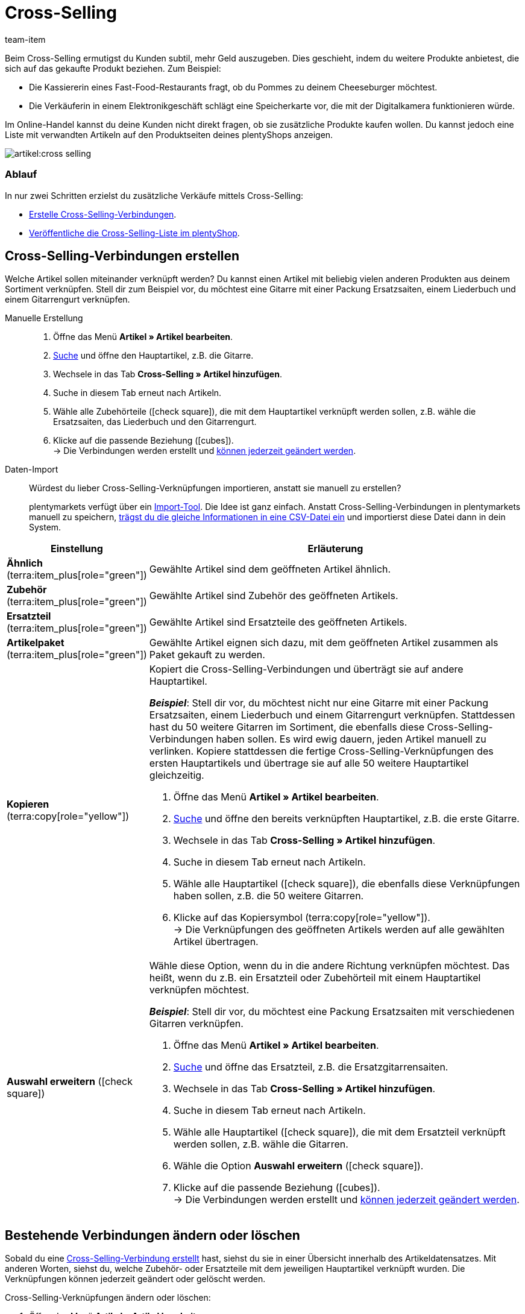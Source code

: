 = Cross-Selling
:keywords: Cross-Selling, Crossselling, Cross selling, Cross-sell, Upselling, Up-selling, Upsell, Up-sell, ähnliche Artikel, verwandte Artikel, Auswahl erweitern, Ähnlich, Zubehör, Ersatzteil, Cross-Selling-Verknüpfung, Cross-Selling-Verknüpfungen, Artikellisten, Artikelliste, Cross-Selling-Artikellisten, Cross-Selling-Artikelliste
:description: Lerne, eine Liste mit verwandten Cross-Selling Artikeln auf den Produktseiten deines Webshops anzeigen.
:id: 1O7ZCYS
:author: team-item

////
zuletzt bearbeitet 04.01.2022
////

Beim Cross-Selling ermutigst du Kunden subtil, mehr Geld auszugeben.
Dies geschieht, indem du weitere Produkte anbietest, die sich auf das gekaufte Produkt beziehen.
Zum Beispiel:

* Die Kassiererin eines Fast-Food-Restaurants fragt, ob du Pommes zu deinem Cheeseburger möchtest.
* Die Verkäuferin in einem Elektronikgeschäft schlägt eine Speicherkarte vor, die mit der Digitalkamera funktionieren würde.

Im Online-Handel kannst du deine Kunden nicht direkt fragen, ob sie zusätzliche Produkte kaufen wollen.
Du kannst jedoch eine Liste mit verwandten Artikeln auf den Produktseiten deines plentyShops anzeigen.

image::artikel:cross-selling.png[]

[discrete]
=== Ablauf

In nur zwei Schritten erzielst du zusätzliche Verkäufe mittels Cross-Selling:

* xref:artikel:cross-selling.adoc#200[Erstelle Cross-Selling-Verbindungen].
* xref:artikel:cross-selling.adoc#700[Veröffentliche die Cross-Selling-Liste im plentyShop].

////
dynamisches Cross-Selling soll irgendwann mit plentyShop LTS funktionieren
ist-zustand - dynamisches cross-selling geht noch nicht mit plentyShop LTS
[TIP]
.Hast du einen Callisto Webshop?
====
Wenn du einen älteren Callisto Webshop verwendest, musst du auch ein paar zusätzliche Einstellungen vornehmen.
Öffne das Menü *Einrichtung » Mandant » [Mandant wählen] » Webshop » Einstellungen* und lege mit der Einstellung *Cross-Selling* fest, xref:webshop:artikelsortierung.adoc#_cross_selling_template_einrichten[welche Art von Cross-Selling] du verwenden möchtest.

Lege dann mit der Einstellung *Dynamisches Cross-Selling* fest, ob du das sogenannte xref:webshop:artikelsortierung.adoc#_dynamisches_cross_selling_einrichten[dynamische Cross-Selling] nutzen willst. Dabei werden automatisch Verknüpfungen zwischen Artikeln angelegt, die Kunden gleichzeitig gekauft haben.
Beachte, dass dynamisches Cross-Selling nur mit älteren Callisto Webshops möglich ist.
Mit neueren plentyShop LTS-Webshops ist dynamisches Cross-Selling derzeit nicht möglich.
====
////

[#200]
== Cross-Selling-Verbindungen erstellen

Welche Artikel sollen miteinander verknüpft werden?
Du kannst einen Artikel mit beliebig vielen anderen Produkten aus deinem Sortiment verknüpfen.
Stell dir zum Beispiel vor, du möchtest eine Gitarre mit einer Packung Ersatzsaiten, einem Liederbuch und einem Gitarrengurt verknüpfen.

[tabs]
====
Manuelle Erstellung::
+
--
. Öffne das Menü *Artikel » Artikel bearbeiten*.
. xref:artikel:suche.adoc#100[Suche] und öffne den Hauptartikel, z.B. die Gitarre.
. Wechsele in das Tab *Cross-Selling » Artikel hinzufügen*.
. Suche in diesem Tab erneut nach Artikeln.
. Wähle alle Zubehörteile (icon:check-square[role="blue"]), die mit dem Hauptartikel verknüpft werden sollen, z.B. wähle die Ersatzsaiten, das Liederbuch und den Gitarrengurt.
. Klicke auf die passende Beziehung (icon:cubes[role="green"]). +
→ Die Verbindungen werden erstellt und xref:artikel:cross-selling.adoc#600[können jederzeit geändert werden].

--
Daten-Import::
+
--
Würdest du lieber Cross-Selling-Verknüpfungen importieren, anstatt sie manuell zu erstellen?

plentymarkets verfügt über ein xref:daten:ElasticSync.adoc#[Import-Tool].
Die Idee ist ganz einfach. Anstatt Cross-Selling-Verbindungen in plentymarkets manuell zu speichern, xref:daten:elasticSync-artikel.adoc#2310[trägst du die gleiche Informationen in eine CSV-Datei ein] und importierst diese Datei dann in dein System.

--
====

[cols="1,3a"]
|===
|Einstellung |Erläuterung

| *Ähnlich* (terra:item_plus[role="green"])
|Gewählte Artikel sind dem geöffneten Artikel ähnlich.

| *Zubehör* (terra:item_plus[role="green"])
|Gewählte Artikel sind Zubehör des geöffneten Artikels.

| *Ersatzteil* (terra:item_plus[role="green"])
|Gewählte Artikel sind Ersatzteile des geöffneten Artikels.

| *Artikelpaket* (terra:item_plus[role="green"])
|Gewählte Artikel eignen sich dazu, mit dem geöffneten Artikel zusammen als Paket gekauft zu werden.

| *Kopieren* (terra:copy[role="yellow"])
|Kopiert die Cross-Selling-Verbindungen und überträgt sie auf andere Hauptartikel.

*_Beispiel_*:
Stell dir vor, du möchtest nicht nur eine Gitarre mit einer Packung Ersatzsaiten, einem Liederbuch und einem Gitarrengurt verknüpfen.
Stattdessen hast du 50 weitere Gitarren im Sortiment, die ebenfalls diese Cross-Selling-Verbindungen haben sollen.
Es wird ewig dauern, jeden Artikel manuell zu verlinken.
Kopiere stattdessen die fertige Cross-Selling-Verknüpfungen des ersten Hauptartikels und übertrage sie auf alle 50 weitere Hauptartikel gleichzeitig.

. Öffne das Menü *Artikel » Artikel bearbeiten*.
. xref:artikel:suche.adoc#100[Suche] und öffne den bereits verknüpften Hauptartikel, z.B. die erste Gitarre.
. Wechsele in das Tab *Cross-Selling » Artikel hinzufügen*.
. Suche in diesem Tab erneut nach Artikeln.
. Wähle alle Hauptartikel (icon:check-square[role="blue"]), die ebenfalls diese Verknüpfungen haben sollen, z.B. die 50 weitere Gitarren.
. Klicke auf das Kopiersymbol (terra:copy[role="yellow"]). +
→ Die Verknüpfungen des geöffneten Artikels werden auf alle gewählten Artikel übertragen.

| *Auswahl erweitern* (icon:check-square[role="blue"])
|Wähle diese Option, wenn du in die andere Richtung verknüpfen möchtest.
Das heißt, wenn du z.B. ein Ersatzteil oder Zubehörteil mit einem Hauptartikel verknüpfen möchtest.

*_Beispiel_*:
Stell dir vor, du möchtest eine Packung Ersatzsaiten mit verschiedenen Gitarren verknüpfen.

. Öffne das Menü *Artikel » Artikel bearbeiten*.
. xref:artikel:suche.adoc#100[Suche] und öffne das Ersatzteil, z.B. die Ersatzgitarrensaiten.
. Wechsele in das Tab *Cross-Selling » Artikel hinzufügen*.
. Suche in diesem Tab erneut nach Artikeln.
. Wähle alle Hauptartikel (icon:check-square[role="blue"]), die mit dem Ersatzteil verknüpft werden sollen, z.B. wähle die Gitarren.
. Wähle die Option *Auswahl erweitern* (icon:check-square[role="blue"]).
. Klicke auf die passende Beziehung (icon:cubes[role="green"]). +
→ Die Verbindungen werden erstellt und xref:artikel:cross-selling.adoc#600[können jederzeit geändert werden].

|===

[#600]
== Bestehende Verbindungen ändern oder löschen

Sobald du eine xref:artikel:cross-selling.adoc#200[Cross-Selling-Verbindung erstellt] hast, siehst du sie in einer Übersicht innerhalb des Artikeldatensatzes.
Mit anderen Worten, siehst du, welche Zubehör- oder Ersatzteile mit dem jeweiligen Hauptartikel verknüpft wurden.
Die Verknüpfungen können jederzeit geändert oder gelöscht werden.

[.instruction]
Cross-Selling-Verknüpfungen ändern oder löschen:

. Öffne das Menü *Artikel » Artikel bearbeiten*.
. xref:artikel:suche.adoc#100[Suche] und öffne den Hauptartikel.
. Wechsele in das Tab *Cross-Selling » Cross-Selling-Artikel*. +
→ Eine Liste aller Zubehör- oder Ersatzteile, die mit diesem Artikel verknüpft wurden, wird angezeigt.
.. *_Ändern_*: Wähle eine andere Beziehung aus der Dropdown-Liste.
.. *_Löschen_*: Wähle die zu löschenden Artikel (icon:check-square[role="blue"]) und klicke auf *Verknüpfung löschen*.
. *Speichere* (terra:save[role="green"]) die Einstellungen.

[#700]
== Cross-Selling-Liste im plentyShop veröffentlichen

Mit Hilfe von ShopBuilder und sogenannten Artikellisten kannst du Cross-Selling-Artikel im plentyShop darstellen.
Dieses Video bietet eine kurze Demonstration.

video::360260315#t=9m30s[vimeo]

////
baue irgendwann eine Verlinkung auf diese Seite ein - geht aber noch nicht, denn Cross-Selling wird da noch nicht erwähnt
https://knowledge.plentymarkets.com/webshop/shop-builder#_artikelliste
////

[#750]
=== Inhalt vom Typ Artikelansicht erstellen

. Öffne das Menü *CMS » ShopBuilder*.
. Klicke links auf eine graue Artikel-Kategorie.
. Klicke auf icon:plus[role="green"] *Inhalt hinzufügen*.
. Wähle den Typ *Artikelansicht*.
. Gib einen Namen ein und wähle ggf. eine Vorlage.
. Klicke auf *Erstellen*. +
→ Der neue Inhalt wird in der Übersicht angezeigt.

image::artikel:cross-selling-inhalt.gif[]

[TIP]
.Vorlage: Pro und Kontra
====
Wir liefern eine Vorlage, die du nach Belieben verändern und an dein Produktportfolio anpassen kannst.
Natürlich kannst du aber auch ohne Vorlage arbeiten, wenn du die Ansicht lieber von Grund auf selbst gestalten willst.
====

[#800]
=== Widget hinzufügen

. Füge das Widget *Artikel » Artikelliste* hinzu.
. Klicke bei dem Widget auf icon:cog[role="darkGrey"]. +
→ Die Widget-Einstellungen werden rechts angezeigt.
. Gib an, dass das Widget eine Cross-Selling-Liste sein soll.
. *Speichere* (terra:save[role="darkGrey"]) die Einstellungen.

image::artikel:cross-selling-widget-hinzufuegen.gif[]

[cols="1,3a"]
|===
|Einstellung |Erläuterung

| *Art der Artikelliste*
|Wähle die Option *Cross-Selling*.

| *Cross-Selling-Beziehung*
|Welche Art von Cross-Selling-Beziehung soll mit diesem Widget angezeigt werden?
Wähle die passende Beziehung aus der Dropdown-Liste aus.

*_Hinweis_*:
Pro Artikelliste kann nur ein Beziehungstyp angezeigt werden.
Wenn du also z.B. Ersatzteile und ähnliche Artikel anzeigen möchtest, musst du zwei Artikellisten-Widgets zum Layout hinzufügen.
|===

[#850]
=== Text und Erscheinungsbild anpassen

. Klicke bei dem Widget auf icon:cog[role="darkGrey"]. +
→ Die Widget-Einstellungen werden rechts angezeigt.
. Passe die Überschrift und das Erscheinungsbild wie gewünscht an.
. *Speichere* (terra:save[role="darkGrey"]) die Einstellungen.

image::artikel:cross-selling-erscheinungsbild.gif[]

[cols="1,4a"]
|===
|Einstellung |Erläuterung

| *Erscheinungsbild*
|Welche Farbe und Schriftart soll das Widget haben?
Wähle das passende Farbschema aus der Dropdown-Liste aus.

*_Hinweis_*:
Klicke auf Design (terra:author[role="darkGrey"]), um die verschiedenen Farbschemen und Schriftarten vorab zu konfigurieren.

| *Art der Überschrift*
|Welcher Text soll in der Überschrift angezeigt werden?

[cols="1,3a"]
!===

! *Standardüberschrift*
! Diese Option ist sinnvoll, wenn du die bereits in plentymarkets gespeicherten Standardtexte verwenden möchtest.

*_Hinweis_*:
Öffne das Menü *CMS » Mehrsprachigkeit » Artikel*, um die verschiedenen Standardtexte vorab zu konfigurieren.

! *Eigene Überschrift*
! Diese Option ist sinnvoll, wenn du deinen eigenen Text eingeben möchtest.

. Wähle die Option *Eigene Überschrift*.
. Klicke auf icon:pencil[role="darkGrey"]. +
→ Der Widget-Titel wird grün umrandet.
. Benenne den Text wie gewünscht um.
. Mit einem Doppelklick auf den Text wird eine Symbolleiste mit Formatierungsoptionen angezeigt.
. *Speichere* (terra:save[role="darkGrey"]) die Einstellungen.

! *Keine Überschrift*
! Wähle diese Option, wenn keine Überschrift angezeigt werden soll.

!===
|===

[#900]
=== Inhalt aktivieren

Damit ein Inhalt im plentyShop angezeigt wird, muss dieser aktiviert werden.
Aktive Inhalte werden blau hervorgehoben.

[.instruction]
Inhalt aktivieren:

. Öffne das Menü *CMS » ShopBuilder*.
. Klicke auf die passende Kategorie.
. Aktiviere den Inhalt mit der Umschalttaste (icon:toggle-on[role="blue"]). +
→ Ein Pop-up Fenster wird geöffnet.
. Entscheide, für welche Artikel der Inhalt gelten soll (icon:dot-circle-o[role="blue"]).
Zum Beispiel kannst du das Layout für jede Kategorie anders gestalten.
. Klicke auf *Aktivieren*. +
→ Der Inhalt wird aktiviert und ist nun blau hinterlegt.

[TIP]
.Nur ein aktiver Inhalt desselben Typs
====
Innerhalb einer grauen Artikel-Kategorie kannst du mehrere Inhalte vom Typ *Artikelansicht* erstellen.
Die Inhalte können je nach Bedarf aktiviert oder deaktiviert werden.
Dies ist beispielsweise hilfreich, um saisonabhängige Seiten zu gestalten.
Es darf aber nur ein Artikelansicht-Inhalt gleichzeitig aktiviert sein.
Das Aktivieren eines Inhalts deaktiviert also einen zuvor aktiven Inhalt desselben Typs.
====

[#950]
== Fragen und Antworten

[.collapseBox]
.*Mein Cross-Selling-Artikel wird nicht im plentyShop angezeigt. Warum?*
--

Damit direkte Cross-Selling-Artikel im plentyShop angezeigt werden können, müssen folgende Bedingungen erfüllt sein:

* xref:artikel:checkliste-kategorien-anzeige.adoc#[Die Artikelkategorie des Cross-Selling-Artikels muss aktiviert sein].
* xref:artikel:checkliste-artikel-anzeige.adoc#[Die Artikel müssen im plentyShop sichtbar sein].

--

